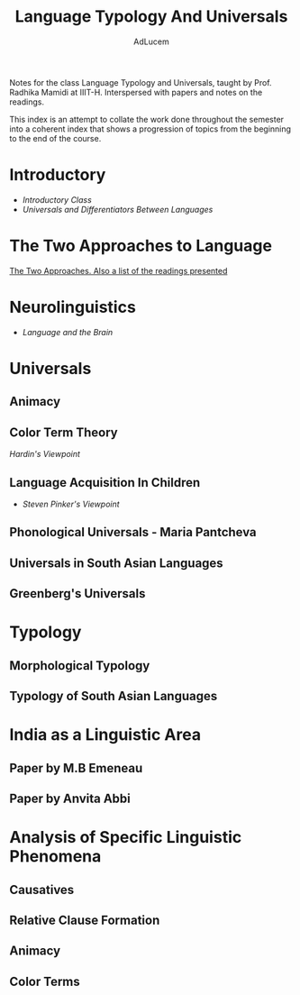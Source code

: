 #+TITLE: Language Typology And Universals
#+AUTHOR: AdLucem

Notes for the class Language Typology and Universals, taught by Prof. Radhika Mamidi at IIIT-H.
Interspersed with papers and notes on the readings.

This index is an attempt to collate the work done throughout the semester into a coherent index that shows a progression of topics from the beginning to the end of the course.

* Introductory

  - [[class_july_31.org][Introductory Class]]
  - [[class_2_aug.org][Universals and Differentiators Between Languages]]

* The Two Approaches to Language

 [[file:class_7_aug.org][The Two Approaches. Also a list of the readings presented]]
* Neurolinguistics

  - [[class_17_aug.org][Language and the Brain]]
* Universals

** Animacy
** Color Term Theory

[[color_term_theory.org][Hardin's Viewpoint]]

** Language Acquisition In Children

  - [[language_acquisition_steven_pinker.org][Steven Pinker's Viewpoint]]
** Phonological Universals - Maria Pantcheva
** Universals in South Asian Languages
** Greenberg's Universals
* Typology

** Morphological Typology
** Typology of South Asian Languages
* India as a Linguistic Area

** Paper by M.B Emeneau
** Paper by Anvita Abbi

* Analysis of Specific Linguistic Phenomena

** Causatives
** Relative Clause Formation
** Animacy
** Color Terms
